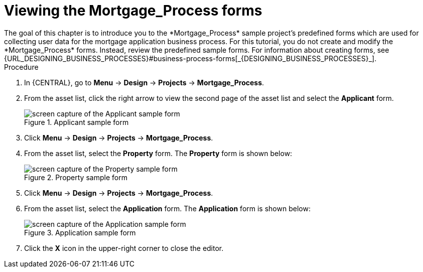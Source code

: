 [id='_creating_forms']
= Viewing the *Mortgage_Process* forms
The goal of this chapter is to introduce you to the *Mortgage_Process* sample project's predefined forms which are used for collecting user data for the mortgage application business process. For this tutorial, you do not create and modify the *Mortgage_Process* forms. Instead, review the predefined sample forms. For information about creating forms, see {URL_DESIGNING_BUSINESS_PROCESSES}#business-process-forms[_{DESIGNING_BUSINESS_PROCESSES}_].

.Procedure
. In {CENTRAL}, go to *Menu* -> *Design* -> *Projects* -> *Mortgage_Process*.
. From the asset list, click the right arrow to view the second page of the asset list and select the *Applicant* form.
+
.Applicant sample form
image::getting-started/applicantForm.png[screen capture of the Applicant sample form]
+
. Click *Menu* -> *Design* -> *Projects* -> *Mortgage_Process*.
. From the asset list, select the *Property* form.
The *Property* form is shown below:
+
.Property sample form
image::getting-started/propertyForm2.png[screen capture of the Property sample form]
+
. Click *Menu* -> *Design* -> *Projects* -> *Mortgage_Process*.
. From the asset list, select the *Application* form.
The *Application* form is shown below:
+
.Application sample form
image::getting-started/applicationForm.png[screen capture of the Application sample form]
+
. Click the *X* icon in the upper-right corner to close the editor.

